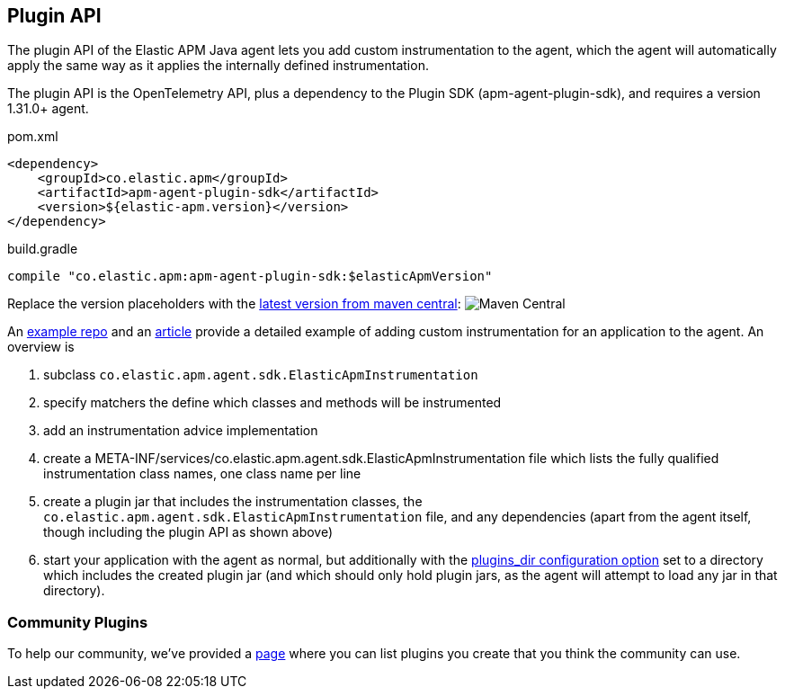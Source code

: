 
ifdef::env-github[]
NOTE: For the best reading experience,
please view this documentation at https://www.elastic.co/guide/en/apm/agent/java[elastic.co]
endif::[]

[[plugin-api]]
== Plugin API
The plugin API of the Elastic APM Java agent lets you add custom instrumentation to the agent, which
the agent will automatically apply the same way as it applies the internally defined instrumentation.

The plugin API is the OpenTelemetry API, plus a dependency to the Plugin SDK (apm-agent-plugin-sdk),
and requires a version 1.31.0+ agent.

[source,xml]
.pom.xml
----
<dependency>
    <groupId>co.elastic.apm</groupId>
    <artifactId>apm-agent-plugin-sdk</artifactId>
    <version>${elastic-apm.version}</version>
</dependency>
----

[source,groovy]
.build.gradle
----
compile "co.elastic.apm:apm-agent-plugin-sdk:$elasticApmVersion"
----

Replace the version placeholders with the
link:https://search.maven.org/search?q=g:co.elastic.apm%20AND%20a:apm-agent-api[
latest version from maven central]:
image:https://img.shields.io/maven-central/v/co.elastic.apm/apm-agent-api.svg[Maven Central]

An https://github.com/elastic/apm-agent-java-plugin-example[example repo] and an
https://www.elastic.co/blog/create-your-own-instrumentation-with-the-java-agent-plugin[article]
provide a detailed example of adding custom instrumentation for an application to the agent. An overview is

1. subclass `co.elastic.apm.agent.sdk.ElasticApmInstrumentation`
2. specify matchers the define which classes and methods will be instrumented
3. add an instrumentation advice implementation
4. create a META-INF/services/co.elastic.apm.agent.sdk.ElasticApmInstrumentation file which lists the
fully qualified instrumentation class names, one class name per line
5. create a plugin jar that includes the instrumentation classes, the `co.elastic.apm.agent.sdk.ElasticApmInstrumentation`
file, and any dependencies (apart from the agent itself, though including the plugin API as shown above)
6. start your application with the agent as normal, but additionally with the
https://www.elastic.co/guide/en/apm/agent/java/current/config-core.html#config-plugins-dir[plugins_dir configuration option]
set to a directory which includes the created plugin jar (and which should only hold plugin jars, as the agent will attempt
to load any jar in that directory).

[float]
[[community]]
=== Community Plugins

To help our community, we've provided a <<community-plugins, page>> where you can list plugins you create that you think
the community can use.
